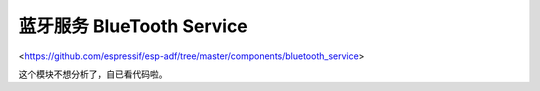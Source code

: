 ﻿蓝牙服务 BlueTooth Service
###################################

<https://github.com/espressif/esp-adf/tree/master/components/bluetooth_service>

这个模块不想分析了，自已看代码啦。